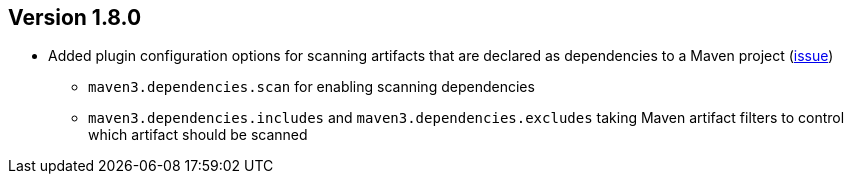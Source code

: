 //
//
//
ifndef::jqa-in-manual[== Version 1.8.0]
ifdef::jqa-in-manual[== Maven 3 Plugin 1.8.0]

* Added plugin configuration options for scanning artifacts that are declared as dependencies to a Maven project (https://github.com/jQAssistant/jqa-maven3-plugin/issues/10[issue])
** `maven3.dependencies.scan` for enabling scanning dependencies
** `maven3.dependencies.includes` and `maven3.dependencies.excludes` taking Maven artifact filters to control which artifact should be scanned

